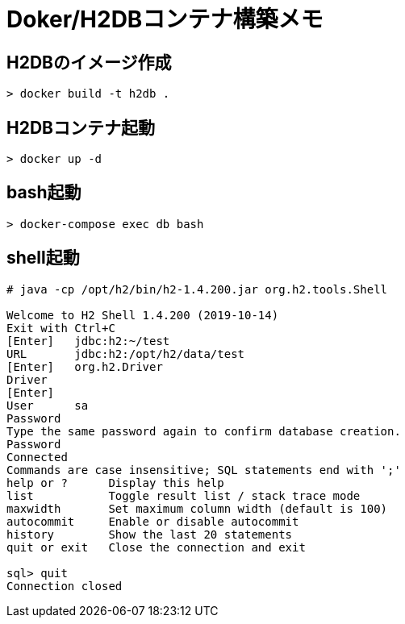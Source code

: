 = Doker/H2DBコンテナ構築メモ

== H2DBのイメージ作成
[source]
----
> docker build -t h2db .
----


== H2DBコンテナ起動
[source]
----
> docker up -d
----


== bash起動
[source]
----
> docker-compose exec db bash
----


== shell起動
[source]
----
# java -cp /opt/h2/bin/h2-1.4.200.jar org.h2.tools.Shell

Welcome to H2 Shell 1.4.200 (2019-10-14)
Exit with Ctrl+C
[Enter]   jdbc:h2:~/test
URL       jdbc:h2:/opt/h2/data/test
[Enter]   org.h2.Driver
Driver
[Enter]
User      sa
Password
Type the same password again to confirm database creation.
Password
Connected
Commands are case insensitive; SQL statements end with ';'
help or ?      Display this help
list           Toggle result list / stack trace mode
maxwidth       Set maximum column width (default is 100)
autocommit     Enable or disable autocommit
history        Show the last 20 statements
quit or exit   Close the connection and exit

sql> quit
Connection closed
----
